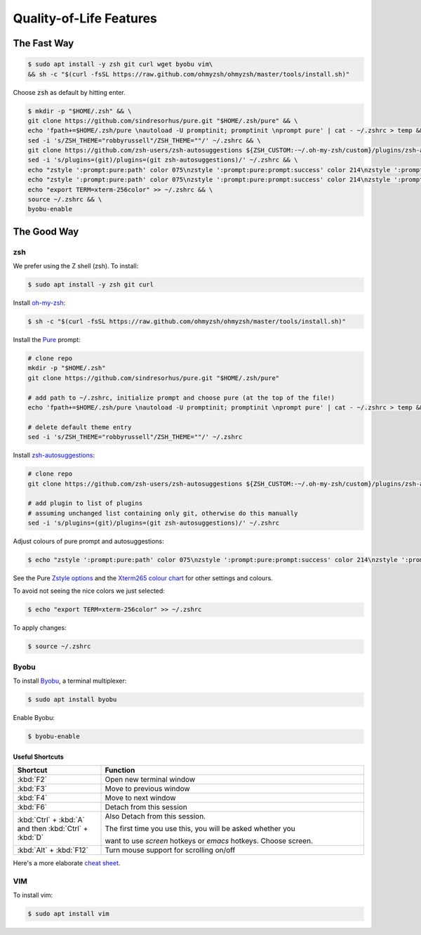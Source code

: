 Quality-of-Life Features
########################

The Fast Way
************

.. code-block:: console

   $ sudo apt install -y zsh git curl wget byobu vim\
   && sh -c "$(curl -fsSL https://raw.github.com/ohmyzsh/ohmyzsh/master/tools/install.sh)"

Choose :code:`zsh` as default by hitting enter.

.. code-block:: console

   $ mkdir -p "$HOME/.zsh" && \
   git clone https://github.com/sindresorhus/pure.git "$HOME/.zsh/pure" && \
   echo 'fpath+=$HOME/.zsh/pure \nautoload -U promptinit; promptinit \nprompt pure' | cat - ~/.zshrc > temp && mv temp ~/.zshrc && \
   sed -i 's/ZSH_THEME="robbyrussell"/ZSH_THEME=""/' ~/.zshrc && \
   git clone https://github.com/zsh-users/zsh-autosuggestions ${ZSH_CUSTOM:-~/.oh-my-zsh/custom}/plugins/zsh-autosuggestions && \
   sed -i 's/plugins=(git)/plugins=(git zsh-autosuggestions)/' ~/.zshrc && \
   echo "zstyle ':prompt:pure:path' color 075\nzstyle ':prompt:pure:prompt:success' color 214\nzstyle ':prompt:pure:user' color 119\nzstyle ':prompt:pure:host' color 119\nZSH_AUTOSUGGEST_HIGHLIGHT_STYLE='fg=161'" >> ~/.zshrc && \
   echo "zstyle ':prompt:pure:path' color 075\nzstyle ':prompt:pure:prompt:success' color 214\nzstyle ':prompt:pure:user' color 119\nzstyle ':prompt:pure:host' color 119\nZSH_AUTOSUGGEST_HIGHLIGHT_STYLE='fg=161'" >> ~/.zshrc && \
   echo "export TERM=xterm-256color" >> ~/.zshrc && \
   source ~/.zshrc && \
   byobu-enable

The Good Way
************

zsh
===

We prefer using the Z shell (zsh). To install:

.. code-block:: console

   $ sudo apt install -y zsh git curl

Install `oh-my-zsh <https://ohmyz.sh/>`_:

.. code-block:: console

   $ sh -c "$(curl -fsSL https://raw.github.com/ohmyzsh/ohmyzsh/master/tools/install.sh)"

Install the `Pure <https://github.com/sindresorhus/pure>`_ prompt:

.. code-block:: console

   # clone repo
   mkdir -p "$HOME/.zsh"
   git clone https://github.com/sindresorhus/pure.git "$HOME/.zsh/pure"

   # add path to ~/.zshrc, initialize prompt and choose pure (at the top of the file!)
   echo 'fpath+=$HOME/.zsh/pure \nautoload -U promptinit; promptinit \nprompt pure' | cat - ~/.zshrc > temp && mv temp ~/.zshrc

   # delete default theme entry
   sed -i 's/ZSH_THEME="robbyrussell"/ZSH_THEME=""/' ~/.zshrc


Install `zsh-autosuggestions <https://github.com/zsh-users/zsh-autosuggestions>`_:

.. code-block:: console

   # clone repo
   git clone https://github.com/zsh-users/zsh-autosuggestions ${ZSH_CUSTOM:-~/.oh-my-zsh/custom}/plugins/zsh-autosuggestions

   # add plugin to list of plugins
   # assuming unchanged list containing only git, otherwise do this manually
   sed -i 's/plugins=(git)/plugins=(git zsh-autosuggestions)/' ~/.zshrc

Adjust colours of pure prompt and autosuggestions:

.. code-block:: console

   $ echo "zstyle ':prompt:pure:path' color 075\nzstyle ':prompt:pure:prompt:success' color 214\nzstyle ':prompt:pure:user' color 119\nzstyle ':prompt:pure:host' color 119\nZSH_AUTOSUGGEST_HIGHLIGHT_STYLE='fg=161'" >> ~/.zshrc

See the Pure `Zstyle options <https://github.com/sindresorhus/pure#zstyle-options>`_ and the `Xterm265 colour chart <https://upload.wikimedia.org/wikipedia/commons/1/15/Xterm_256color_chart.svg>`_ for other settings and colours.

To avoid not seeing the nice colors we just selected:

.. code-block:: console

   $ echo "export TERM=xterm-256color" >> ~/.zshrc


To apply changes:

.. code-block:: console

   $ source ~/.zshrc


Byobu
=====

To install `Byobu <https://www.byobu.org/>`_, a terminal multiplexer:

.. code-block:: console 

   $ sudo apt install byobu

Enable Byobu:

.. code-block:: console

   $ byobu-enable



Useful Shortcuts
----------------

.. table::
   :widths: 5 15

   +--------------------------------------------------------+------------------------------------------------------------------+
   | Shortcut                                               | Function                                                         |
   +========================================================+==================================================================+
   |                        :kbd:`F2`                       | Open new terminal window                                         |
   +--------------------------------------------------------+------------------------------------------------------------------+
   |                        :kbd:`F3`                       | Move to previous window                                          |
   +--------------------------------------------------------+------------------------------------------------------------------+
   |                        :kbd:`F4`                       | Move to next window                                              |
   +--------------------------------------------------------+------------------------------------------------------------------+
   |                        :kbd:`F6`                       | Detach from this session                                         |
   +--------------------------------------------------------+------------------------------------------------------------------+
   | :kbd:`Ctrl` + :kbd:`A` and then :kbd:`Ctrl` + :kbd:`D` | Also Detach from this session.                                   |
   |                                                        |                                                                  |
   |                                                        | The first time you use this, you will be asked whether you       |
   |                                                        |                                                                  |
   |                                                        | want to use *screen* hotkeys or *emacs* hotkeys. Choose screen.  |
   +--------------------------------------------------------+------------------------------------------------------------------+
   |                 :kbd:`Alt` + :kbd:`F12`                | Turn mouse support for scrolling on/off                          |
   +--------------------------------------------------------+------------------------------------------------------------------+

Here's a more elaborate `cheat sheet <https://gist.github.com/inhumantsar/bf86ff1961cccdf8be06>`_.



VIM
===

To install vim:

.. code-block:: console

   $ sudo apt install vim




